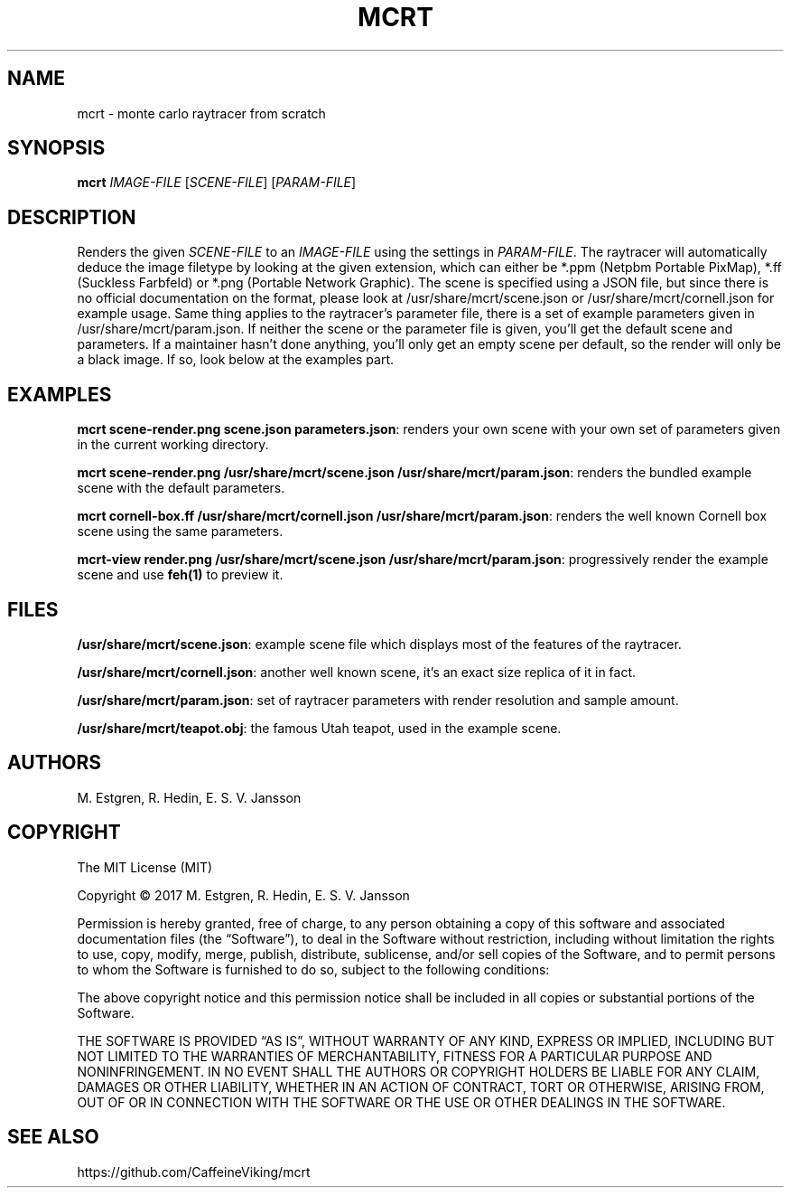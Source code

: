 .TH MCRT 1 "October 2017"
.SH NAME
mcrt \- monte carlo raytracer from scratch
.SH SYNOPSIS
\fBmcrt\fR \fIIMAGE-FILE\fR [\fISCENE-FILE\fR] [\fIPARAM-FILE\fR]
.SH DESCRIPTION
Renders the given \fISCENE-FILE\fR to an \fIIMAGE-FILE\fR using the settings in \fIPARAM-FILE\fR. The raytracer will automatically deduce the image filetype by looking at the given extension, which can either be *.ppm (Netpbm Portable PixMap), *.ff (Suckless Farbfeld) or *.png (Portable Network Graphic). The scene is specified using a JSON file, but since there is no official documentation on the format, please look at /usr/share/mcrt/scene.json or /usr/share/mcrt/cornell.json for example usage. Same thing applies to the raytracer's parameter file, there is a set of example parameters given in /usr/share/mcrt/param.json. If neither the scene or the parameter file is given, you'll get the default scene and parameters. If a maintainer hasn't done anything, you'll only get an empty scene per default, so the render will only be a black image. If so, look below at the examples part.
.SH EXAMPLES
\fBmcrt scene-render.png scene.json parameters.json\fR: renders your own scene with your own set of parameters given in the current working directory.

\fBmcrt scene-render.png /usr/share/mcrt/scene.json /usr/share/mcrt/param.json\fR: renders the bundled example scene with the default parameters.

\fBmcrt cornell-box.ff /usr/share/mcrt/cornell.json /usr/share/mcrt/param.json\fR: renders the well known Cornell box scene using the same parameters.

\fBmcrt-view render.png /usr/share/mcrt/scene.json /usr/share/mcrt/param.json\fR: progressively render the example scene and use \fBfeh(1)\fR to preview it.
.SH FILES
\fB/usr/share/mcrt/scene.json\fR: example scene file which displays most of the features of the raytracer.

\fB/usr/share/mcrt/cornell.json\fR: another well known scene, it's an exact size replica of it in fact.

\fB/usr/share/mcrt/param.json\fR: set of raytracer parameters with render resolution and sample amount.

\fB/usr/share/mcrt/teapot.obj\fR: the famous Utah teapot, used in the example scene.
.SH AUTHORS
M. Estgren, R. Hedin, E. S. V. Jansson
.SH COPYRIGHT
The MIT License (MIT)

Copyright © 2017 M. Estgren, R. Hedin, E. S. V. Jansson

Permission is hereby granted, free of charge, to any person
obtaining a copy of this software and associated documentation
files (the “Software”), to deal in the Software without
restriction, including without limitation the rights to use,
copy, modify, merge, publish, distribute, sublicense, and/or sell
copies of the Software, and to permit persons to whom the
Software is furnished to do so, subject to the following
conditions:

The above copyright notice and this permission notice shall be
included in all copies or substantial portions of the Software.

THE SOFTWARE IS PROVIDED “AS IS”, WITHOUT WARRANTY OF ANY KIND,
EXPRESS OR IMPLIED, INCLUDING BUT NOT LIMITED TO THE WARRANTIES
OF MERCHANTABILITY, FITNESS FOR A PARTICULAR PURPOSE AND
NONINFRINGEMENT. IN NO EVENT SHALL THE AUTHORS OR COPYRIGHT
HOLDERS BE LIABLE FOR ANY CLAIM, DAMAGES OR OTHER LIABILITY,
WHETHER IN AN ACTION OF CONTRACT, TORT OR OTHERWISE, ARISING
FROM, OUT OF OR IN CONNECTION WITH THE SOFTWARE OR THE USE OR
OTHER DEALINGS IN THE SOFTWARE.
.SH SEE ALSO
https://github.com/CaffeineViking/mcrt
